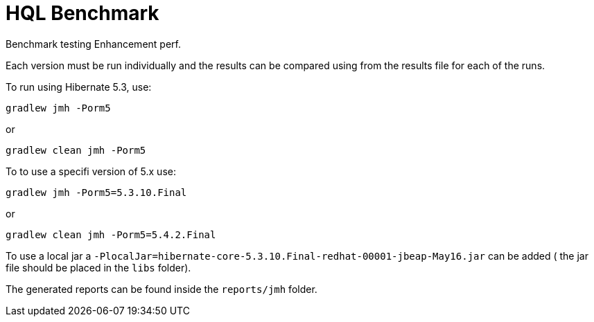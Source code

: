 = HQL Benchmark

Benchmark testing Enhancement perf.

Each version must be run individually and the results can be compared using from the results file for
each of the runs.

To run using Hibernate 5.3, use:

`gradlew jmh -Porm5`

or

`gradlew clean jmh -Porm5`


To to use a specifi version of 5.x use:

`gradlew jmh -Porm5=5.3.10.Final`

or

`gradlew clean jmh -Porm5=5.4.2.Final`

To use a local jar a `-PlocalJar=hibernate-core-5.3.10.Final-redhat-00001-jbeap-May16.jar` can be added ( the jar file should be placed in the `libs` folder).

The generated reports can be found inside the `reports/jmh` folder.
